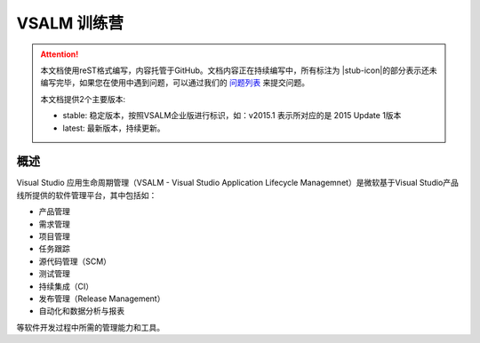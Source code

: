 .. _rst_vsalm-hoc

VSALM 训练营
=================

.. |stub-icon| unicode:: U+1F527

.. attention::
    
    本文档使用reST格式编写，内容托管于GitHub。文档内容正在持续编写中，所有标注为 |stub-icon|的部分表示还未编写完毕，如果您在使用中遇到问题，可以通过我们的 `问题列表 <https://github.com/ups216/vsalm-hols/issues>`_ 来提交问题。
    
    本文档提供2个主要版本:
    
    - stable: 稳定版本，按照VSALM企业版进行标识，如：v2015.1 表示所对应的是 2015 Update 1版本
    - latest: 最新版本，持续更新。


概述
-----

Visual Studio 应用生命周期管理（VSALM - Visual Studio Application Lifecycle Managemnet）是微软基于Visual Studio产品线所提供的软件管理平台，其中包括如：

- 产品管理 
- 需求管理
- 项目管理
- 任务跟踪
- 源代码管理（SCM）
- 测试管理
- 持续集成（CI）
- 发布管理（Release Management）
- 自动化和数据分析与报表 

等软件开发过程中所需的管理能力和工具。



